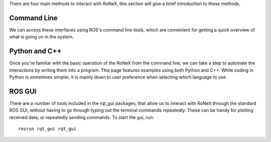 There are four main methods to interact with RoNeX, this section will
give a brief introduction to these methods.

Command Line
^^^^^^^^^^^^

We can access these interfaces using ROS's command line tools, which are
convenient for getting a quick overview of what is going on in the
system.

Python and C++
^^^^^^^^^^^^^^

Once you're familiar with the basic operation of the RoNeX from the
command line, we can take a step to automate the interactions by writing
them into a program. This page features examples using both Python and
C++. While coding in Python is sometimes simpler, it is mainly down to
user preference when selecting which language to use.

ROS GUI
^^^^^^^

There are a number of tools included in the rqt\_gui packages, that
allow us to interact with RoNeX through the standard ROS GUI, without
having to go through typing out the terminal commands repeatedly. These
can be handy for plotting received data, or repeatedly sending commands.
To start the gui, run:

::

    rosrun rqt_gui rqt_gui

